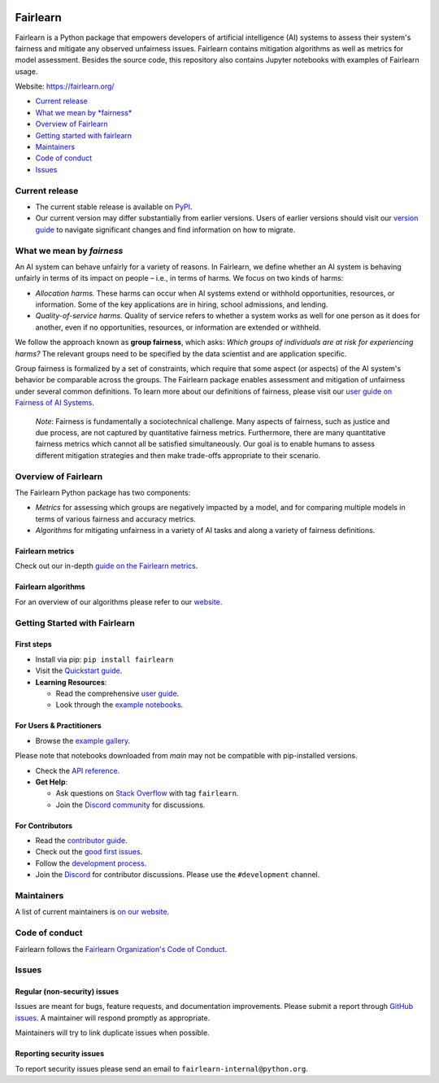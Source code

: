 |MIT license| |PyPI| |Discord| |StackOverflow|

Fairlearn
=========

Fairlearn is a Python package that empowers developers of artificial
intelligence (AI) systems to assess their system's fairness and mitigate
any observed unfairness issues. Fairlearn contains mitigation algorithms
as well as metrics for model assessment. Besides the source code, this
repository also contains Jupyter notebooks with examples of Fairlearn
usage.

Website: https://fairlearn.org/

-  `Current release <#current-release>`__
-  `What we mean by *fairness* <#what-we-mean-by-fairness>`__
-  `Overview of Fairlearn <#overview-of-fairlearn>`__
-  `Getting started with fairlearn <#getting-started-with-fairlearn>`__
-  `Maintainers <#maintainers>`__
-  `Code of conduct <#code-of-conduct>`__
-  `Issues <#issues>`__

Current release
---------------

-  The current stable release is available on
   `PyPI <https://pypi.org/project/fairlearn/>`__.

-  Our current version may differ substantially from earlier versions.
   Users of earlier versions should visit our
   `version guide <https://fairlearn.org/main/user_guide/installation_and_version_guide/version_guide.html>`__
   to navigate significant changes and find information on how to migrate.

What we mean by *fairness*
--------------------------

An AI system can behave unfairly for a variety of reasons. In Fairlearn,
we define whether an AI system is behaving unfairly in terms of its
impact on people – i.e., in terms of harms. We focus on two kinds of
harms:

-  *Allocation harms.* These harms can occur when AI systems extend or
   withhold opportunities, resources, or information. Some of the key
   applications are in hiring, school admissions, and lending.

-  *Quality-of-service harms.* Quality of service refers to whether a
   system works as well for one person as it does for another, even if
   no opportunities, resources, or information are extended or withheld.

We follow the approach known as **group fairness**, which asks: *Which
groups of individuals are at risk for experiencing harms?* The relevant
groups need to be specified by the data scientist and are application
specific.

Group fairness is formalized by a set of constraints, which require that
some aspect (or aspects) of the AI system's behavior be comparable
across the groups. The Fairlearn package enables assessment and
mitigation of unfairness under several common definitions. To learn more
about our definitions of fairness, please visit our
`user guide on Fairness of AI Systems <https://fairlearn.org/main/user_guide/fairness_in_machine_learning.html#fairness-of-ai-systems>`__.

    *Note*: Fairness is fundamentally a sociotechnical challenge. Many
    aspects of fairness, such as justice and due process, are not
    captured by quantitative fairness metrics. Furthermore, there are
    many quantitative fairness metrics which cannot all be satisfied
    simultaneously. Our goal is to enable humans to assess different
    mitigation strategies and then make trade-offs appropriate to their
    scenario.

Overview of Fairlearn
---------------------

The Fairlearn Python package has two components:

-  *Metrics* for assessing which groups are negatively impacted by a
   model, and for comparing multiple models in terms of various fairness
   and accuracy metrics.

-  *Algorithms* for mitigating unfairness in a variety of AI tasks and
   along a variety of fairness definitions.

Fairlearn metrics
~~~~~~~~~~~~~~~~

Check out our in-depth `guide on the Fairlearn metrics <https://fairlearn.org/main/user_guide/assessment>`__.

Fairlearn algorithms
~~~~~~~~~~~~~~~~~~~

For an overview of our algorithms please refer to our
`website <https://fairlearn.org/main/user_guide/mitigation/index.html>`__.

Getting Started with Fairlearn
-----------------------------

First steps
~~~~~~~~~~~

- Install via pip: ``pip install fairlearn``

- Visit the `Quickstart guide <https://fairlearn.org/main/quickstart.html>`__.

- **Learning Resources**:

  - Read the comprehensive `user guide <https://fairlearn.org/main/user_guide/index.html>`__.

  - Look through the `example notebooks <https://fairlearn.org/main/auto_examples/index.html>`__.


For Users & Practitioners
~~~~~~~~~~~~~~~~~~~~~~~~

- Browse the `example gallery <https://fairlearn.org/main/auto_examples/index.html>`__. 
Please note that notebooks downloaded from `main` may not be compatible with pip-installed versions.

- Check the `API reference <https://fairlearn.org/main/api_reference/index.html>`__.

- **Get Help**:

  - Ask questions on `Stack Overflow <https://stackoverflow.com/questions/tagged/fairlearn>`__ with tag ``fairlearn``.

  - Join the `Discord community <https://discord.gg/R22yCfgsRn>`__ for discussions.

For Contributors
~~~~~~~~~~~~~~~

- Read the `contributor guide <https://fairlearn.org/main/contributor_guide/index.html>`__.

- Check out the `good first issues <https://github.com/fairlearn/fairlearn/labels/good%20first%20issue>`__.

- Follow the `development process <https://fairlearn.org/main/contributor_guide/development_process.html>`__.

- Join the `Discord <https://discord.gg/R22yCfgsRn>`__ for contributor discussions. Please use the ``#development`` channel.


Maintainers
-----------

A list of current maintainers is
`on our website <https://fairlearn.org/main/about/index.html>`__.

Code of conduct
---------------
Fairlearn follows the `Fairlearn Organization's Code of Conduct <https://github.com/fairlearn/governance/blob/main/code-of-conduct.md>`__.

Issues
------

Regular (non-security) issues
~~~~~~~~~~~~~~~~~~~~~~~~~~~~~

Issues are meant for bugs, feature requests, and documentation
improvements. Please submit a report through
`GitHub issues <https://github.com/fairlearn/fairlearn/issues>`__.
A maintainer will respond promptly as appropriate.

Maintainers will try to link duplicate issues when possible.

Reporting security issues
~~~~~~~~~~~~~~~~~~~~~~~~~

To report security issues please send an email to
``fairlearn-internal@python.org``.

.. |MIT license| image:: https://img.shields.io/badge/License-MIT-blue.svg
   :target: https://github.com/fairlearn/fairlearn/blob/main/LICENSE
.. |PyPI| image:: https://img.shields.io/pypi/v/fairlearn?color=blue
   :target: https://pypi.org/project/fairlearn/
.. |Discord| image:: https://img.shields.io/discord/840099830160031744
   :target: https://discord.gg/R22yCfgsRn
.. |StackOverflow| image:: https://img.shields.io/badge/StackOverflow-questions-blueviolet
   :target: https://stackoverflow.com/questions/tagged/fairlearn
